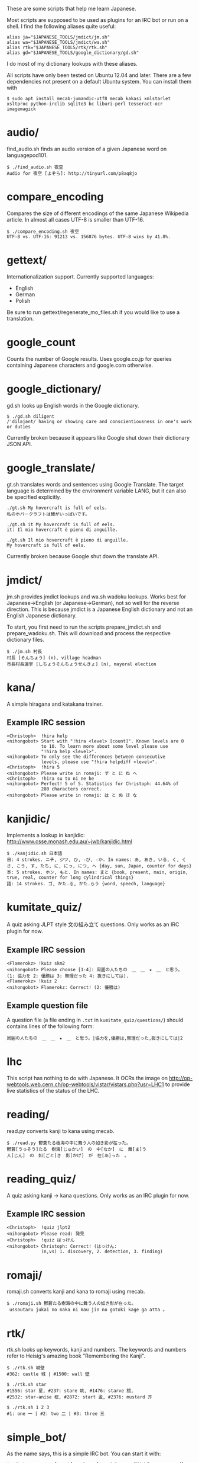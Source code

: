 # -*- coding: utf-8; mode: org; -*-
#+OPTIONS: ^:{}

These are some scripts that help me learn Japanese.

Most scripts are supposed to be used as plugins for an IRC bot or run
on a shell.  I find the following aliases quite useful:

#+BEGIN_EXAMPLE
alias ja="$JAPANESE_TOOLS/jmdict/jm.sh"
alias wa="$JAPANESE_TOOLS/jmdict/wa.sh"
alias rtk="$JAPANESE_TOOLS/rtk/rtk.sh"
alias gd="$JAPANESE_TOOLS/google_dictionary/gd.sh"
#+END_EXAMPLE

I do most of my dictionary lookups with these aliases.

All scripts have only been tested on Ubuntu 12.04 and later.  There
are a few dependencies not present on a default Ubuntu system.  You
can install them with
#+BEGIN_EXAMPLE
$ sudo apt install mecab-jumandic-utf8 mecab kakasi xmlstarlet xsltproc python-irclib sqlite3 bc liburi-perl tesseract-ocr imagemagick
#+END_EXAMPLE
* audio/
  find_audio.sh finds an audio version of a given Japanese
  word on languagepod101.
#+BEGIN_EXAMPLE
$ ./find_audio.sh 夜空
Audio for 夜空 [よぞら]: http://tinyurl.com/p8aq8jo
#+END_EXAMPLE
* compare_encoding
  Compares the size of different encodings of the same Japanese
  Wikipedia article. In almost all cases UTF-8 is smaller than UTF-16.
#+BEGIN_EXAMPLE
$ ./compare_encoding.sh 夜空
UTF-8 vs. UTF-16: 91213 vs. 156876 bytes. UTF-8 wins by 41.8%.
#+END_EXAMPLE
* gettext/
  Internationalization support. Currently supported languages:
  - English
  - German
  - Polish

  Be sure to run gettext/regenerate_mo_files.sh if you would like to
  use a translation.
* google_count
  Counts the number of Google results.  Uses google.co.jp for queries
  containing Japanese characters and google.com otherwise.
* google_dictionary/
  gd.sh looks up English words in the Google dictionary.
#+BEGIN_EXAMPLE
$ ./gd.sh diligent
/ˈdiləjənt/ having or showing care and conscientiousness in one's work or duties
#+END_EXAMPLE

  Currently broken because it appears like Google shut down their
  dictionary JSON API.
* google_translate/
  gt.sh translates words and sentences using Google Translate. The
  target language is determined by the environment variable LANG, but
  it can also be specified explicitly.
#+BEGIN_EXAMPLE
./gt.sh My hovercraft is full of eels.
私のホバークラフトは鰻がいっぱいです。

./gt.sh it My hovercraft is full of eels.
it: Il mio hovercraft è pieno di anguille.

./gt.sh Il mio hovercraft è pieno di anguille.
My hovercraft is full of eels.
#+END_EXAMPLE
  Currently broken because Google shut down the translate API.
* jmdict/
  jm.sh provides jmdict lookups and wa.sh wadoku lookups.  Works best
  for Japanese->English (or Japanese->German), not so well for the
  reverse direction.  This is because jmdict is a Japanese English
  dictionary and not an English Japanese dictionary.

  To start, you first need to run the scripts prepare_jmdict.sh and
  prepare_wadoku.sh. This will download and process the respective
  dictionary files.

#+BEGIN_EXAMPLE
$ ./jm.sh 村長
村長 [そんちょう] (n), village headman
市長村長選挙 [しちょうそんちょうせんきょ] (n), mayoral election
#+END_EXAMPLE
* kana/
  A simple hiragana and katakana trainer.
** Example IRC session
#+BEGIN_EXAMPLE
<Christoph>  !hira help
<nihongobot> Start with "!hira <level> [count]". Known levels are 0
             to 10. To learn more about some level please use
             "!hira help <level>".
<nihongobot> To only see the differences between consecutive
             levels, please use "!hira helpdiff <level>".
<Christoph>  !hira 5
<nihongobot> Please write in romaji: す と に ね へ
<Christoph>  !hira su to ni ne he
<nihongobot> Perfect! 5 of 5. Statistics for Christoph: 44.64% of
             280 characters correct.
<nihongobot> Please write in romaji: は と ぬ ほ な
#+END_EXAMPLE
* kanjidic/
  Implements a lookup in kanjidic:
  http://www.csse.monash.edu.au/~jwb/kanjidic.html
#+BEGIN_EXAMPLE
$ ./kanjidic.sh 日本語
日: 4 strokes. ニチ, ジツ, ひ, -び, -か. In names: あ, あき, いる, く, くさ, こう, す, たち, に, にっ, につ, へ {day, sun, Japan, counter for days}
本: 5 strokes. ホン, もと. In names: まと {book, present, main, origin, true, real, counter for long cylindrical things}
語: 14 strokes. ゴ, かた.る, かた.らう {word, speech, language}
#+END_EXAMPLE
* kumitate_quiz/
  A quiz asking JLPT style 文の組み立て questions. Only works as an IRC plugin
  for now.
** Example IRC session
#+BEGIN_EXAMPLE
<Flamerokz> !kuiz skm2
<nihongobot> Please choose [1-4]: 周囲の人たちの　＿　＿　★　＿　と思う。 (1: 協力を 2: 優勝は 3: 無理だった 4: 抜きにしては).
<Flamerokz> !kuiz 2
<nihongobot> Flamerokz: Correct! (2: 優勝は)
#+END_EXAMPLE
** Example question file
   A question file (a file ending in =.txt= in
   =kumitate_quiz/questions/=) should contains lines of the following
   form:
#+BEGIN_EXAMPLE
周囲の人たちの　＿　＿　★　＿　と思う。|協力を,優勝は,無理だった,抜きにしては|2
#+END_EXAMPLE
* lhc
  This script has nothing to do with Japanese. It OCRs the image on
  http://op-webtools.web.cern.ch/op-webtools/vistar/vistars.php?usr=LHC1
  to provide live statistics of the status of the LHC.
* reading/
  read.py converts kanji to kana using mecab.
#+BEGIN_EXAMPLE
$ ./read.py 鬱蒼たる樹海の中に舞う人の如き影が在った。
鬱蒼[うっそう]たる　樹海[じゅかい]　の　中[なか]　に　舞[ま]う
人[じん]　の　如[ごと]き　影[かげ]　が　在[あ]った　。
#+END_EXAMPLE
* reading_quiz/
  A quiz asking kanji -> kana questions. Only works as an IRC plugin
  for now.
** Example IRC session
#+BEGIN_EXAMPLE
<Christoph>  !quiz jlpt2
<nihongobot> Please read: 発見
<Christoph>  !quiz はっけん
<nihongobot> Christoph: Correct! (はっけん:
             (n,vs) 1. discovery, 2. detection, 3. finding)
#+END_EXAMPLE
* romaji/
  romaji.sh converts kanji and kana to romaji using mecab.
#+BEGIN_EXAMPLE
$ ./romaji.sh 鬱蒼たる樹海の中に舞う人の如き影が在った。
 ussoutaru jukai no naka ni mau jin no gotoki kage ga atta 。
#+END_EXAMPLE
* rtk/
  rtk.sh looks up keywords, kanji and numbers. The keywords and
  numbers refer to Heisig's amazing book "Remembering the Kanji".
#+BEGIN_EXAMPLE
$ ./rtk.sh 城壁
#362: castle 城 | #1500: wall 壁

$ ./rtk.sh star
#1556: star 星, #237: stare 眺, #1476: starve 餓,
#2532: star-anise 樒, #2872: start 孟, #2376: mustard 芥

$ ./rtk.sh 1 2 3
#1: one 一 | #2: two 二 | #3: three 三
#+END_EXAMPLE
* simple_bot/
  As the name says, this is a simple IRC bot. You can start it with:
#+BEGIN_EXAMPLE
$ ./bot.py <server[:port]> <channel> <nickname> [NickServ password]
#+END_EXAMPLE
  It uses all the other scripts.
